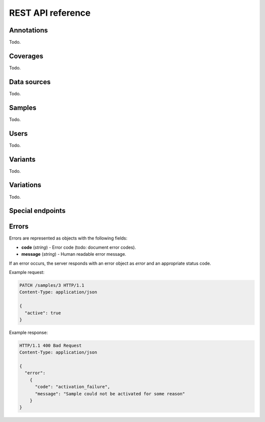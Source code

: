 REST API reference
==================

.. todo:: Rewrite this entire section.

.. todo:: Include info that's in the (obsolete) individual files per resource.


Annotations
-----------

Todo.


Coverages
---------

Todo.


Data sources
------------

Todo.


Samples
-------

Todo.


Users
-----

Todo.


Variants
--------

Todo.


Variations
----------

Todo.


.. _api_misc:

Special endpoints
-----------------

.. autoflask:: varda:create_app()
   :endpoints: api.root_get, api.authentication_get


.. _api_exceptions:

Errors
------

Errors are represented as objects with the following fields:

* **code** (`string`) - Error code (todo: document error codes).
* **message** (`string`) - Human readable error message.

If an error occurs, the server responds with an error object as `error` and an
appropriate status code.

Example request:

.. sourcecode:: http

    PATCH /samples/3 HTTP/1.1
    Content-Type: application/json

    {
      "active": true
    }

Example response:

.. sourcecode:: http

    HTTP/1.1 400 Bad Request
    Content-Type: application/json

    {
      "error":
        {
          "code": "activation_failure",
          "message": "Sample could not be activated for some reason"
        }
    }
